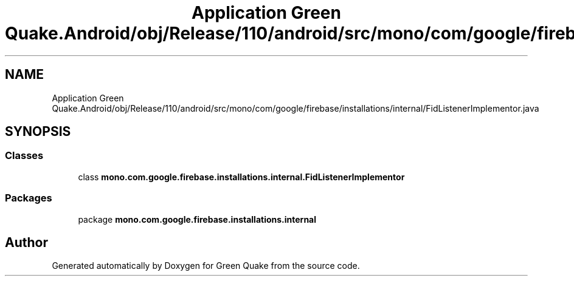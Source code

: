 .TH "Application Green Quake.Android/obj/Release/110/android/src/mono/com/google/firebase/installations/internal/FidListenerImplementor.java" 3 "Thu Apr 29 2021" "Version 1.0" "Green Quake" \" -*- nroff -*-
.ad l
.nh
.SH NAME
Application Green Quake.Android/obj/Release/110/android/src/mono/com/google/firebase/installations/internal/FidListenerImplementor.java
.SH SYNOPSIS
.br
.PP
.SS "Classes"

.in +1c
.ti -1c
.RI "class \fBmono\&.com\&.google\&.firebase\&.installations\&.internal\&.FidListenerImplementor\fP"
.br
.in -1c
.SS "Packages"

.in +1c
.ti -1c
.RI "package \fBmono\&.com\&.google\&.firebase\&.installations\&.internal\fP"
.br
.in -1c
.SH "Author"
.PP 
Generated automatically by Doxygen for Green Quake from the source code\&.
